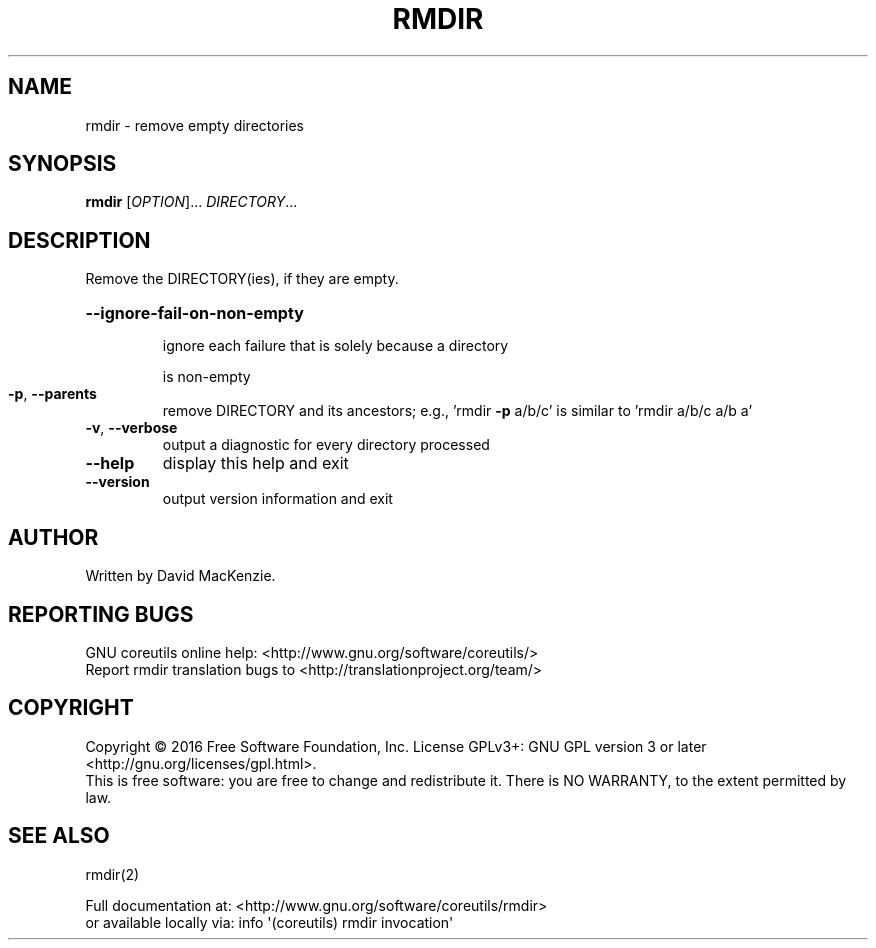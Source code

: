 .\" DO NOT MODIFY THIS FILE!  It was generated by help2man 1.47.3.
.TH RMDIR "1" "December 2016" "GNU coreutils 8.26" "User Commands"
.SH NAME
rmdir \- remove empty directories
.SH SYNOPSIS
.B rmdir
[\fI\,OPTION\/\fR]... \fI\,DIRECTORY\/\fR...
.SH DESCRIPTION
.\" Add any additional description here
.PP
Remove the DIRECTORY(ies), if they are empty.
.HP
\fB\-\-ignore\-fail\-on\-non\-empty\fR
.IP
ignore each failure that is solely because a directory
.IP
is non\-empty
.TP
\fB\-p\fR, \fB\-\-parents\fR
remove DIRECTORY and its ancestors; e.g., 'rmdir \fB\-p\fR a/b/c' is
similar to 'rmdir a/b/c a/b a'
.TP
\fB\-v\fR, \fB\-\-verbose\fR
output a diagnostic for every directory processed
.TP
\fB\-\-help\fR
display this help and exit
.TP
\fB\-\-version\fR
output version information and exit
.SH AUTHOR
Written by David MacKenzie.
.SH "REPORTING BUGS"
GNU coreutils online help: <http://www.gnu.org/software/coreutils/>
.br
Report rmdir translation bugs to <http://translationproject.org/team/>
.SH COPYRIGHT
Copyright \(co 2016 Free Software Foundation, Inc.
License GPLv3+: GNU GPL version 3 or later <http://gnu.org/licenses/gpl.html>.
.br
This is free software: you are free to change and redistribute it.
There is NO WARRANTY, to the extent permitted by law.
.SH "SEE ALSO"
rmdir(2)
.PP
.br
Full documentation at: <http://www.gnu.org/software/coreutils/rmdir>
.br
or available locally via: info \(aq(coreutils) rmdir invocation\(aq
